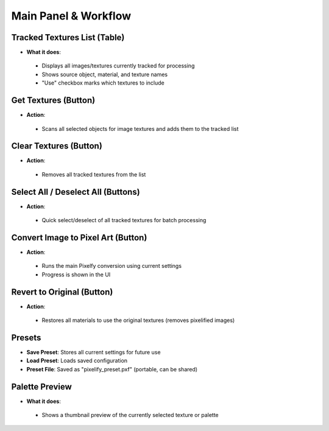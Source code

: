 Main Panel & Workflow
#######################

Tracked Textures List (Table)
*****************************

* **What it does**:
 * Displays all images/textures currently tracked for processing
 * Shows source object, material, and texture names
 * "Use" checkbox marks which textures to include

Get Textures (Button)
*********************

* **Action**:
 * Scans all selected objects for image textures and adds them to the tracked list

Clear Textures (Button)
***********************

* **Action**:
 * Removes all tracked textures from the list

Select All / Deselect All (Buttons)
************************************

* **Action**:
 * Quick select/deselect of all tracked textures for batch processing

Convert Image to Pixel Art (Button)
************************************

* **Action**:
 * Runs the main Pixelfy conversion using current settings
 * Progress is shown in the UI

Revert to Original (Button)
****************************

* **Action**:
 * Restores all materials to use the original textures (removes pixelified images)

Presets
*******

* **Save Preset**: Stores all current settings for future use  
* **Load Preset**: Loads saved configuration  
* **Preset File**: Saved as "pixelify_preset.pxf" (portable, can be shared)

Palette Preview
***************

* **What it does**:
 * Shows a thumbnail preview of the currently selected texture or palette
